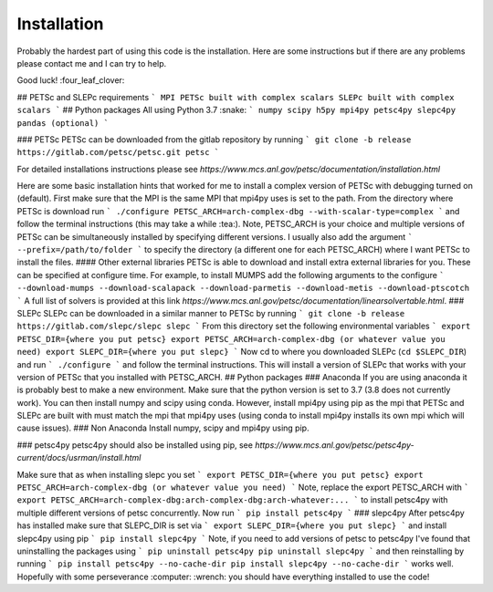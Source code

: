 Installation
============

Probably the hardest part of using this code is the installation. Here are some instructions but if there are any problems please contact me and I can try to help.

Good luck! :four_leaf_clover:

## PETSc and SLEPc requirements
```
MPI
PETSc built with complex scalars
SLEPc built with complex scalars
```
## Python packages
All using Python 3.7 :snake:
```
numpy
scipy
h5py
mpi4py
petsc4py
slepc4py
pandas (optional)
```

### PETSc
PETSc can be downloaded from the gitlab repository by running
```
git clone -b release https://gitlab.com/petsc/petsc.git petsc
```

For detailed installations instructions please see *https://www.mcs.anl.gov/petsc/documentation/installation.html*

Here are some basic installation hints that worked for me to install a complex version of PETSc with debugging turned on (default). First make sure that the MPI is the same MPI that mpi4py uses is set to the path.
From the directory where PETSc is download run
```
./configure PETSC_ARCH=arch-complex-dbg --with-scalar-type=complex
```
and follow the terminal instructions (this may take a while :tea:). Note, PETSC_ARCH is your choice and multiple versions of PETSc can be simultaneously installed by specifying different versions. I usually also add the argument
```
--prefix=/path/to/folder
```
to specify the directory (a different one for each PETSC_ARCH) where I want PETSc to install the files.
#### Other external libraries
PETSc is able to download and install extra external libraries for you. These can be specified at configure time. For example, to install MUMPS add the following arguments to the configure
```
--download-mumps --download-scalapack --download-parmetis --download-metis --download-ptscotch
```
A full list of solvers is provided at this link *https://www.mcs.anl.gov/petsc/documentation/linearsolvertable.html*.
### SLEPc
SLEPc can be downloaded in a similar manner to PETSc by running
```
git clone -b release https://gitlab.com/slepc/slepc slepc
```
From this directory set the following environmental variables
```
export PETSC_DIR={where you put petsc}
export PETSC_ARCH=arch-complex-dbg (or whatever value you need)
export SLEPC_DIR={where you put slepc}
```
Now cd to where you downloaded SLEPc (``cd $SLEPC_DIR``) and run
```
./configure
```
and follow the terminal instructions. This will install a version of SLEPc that works with your version of PETSc that you installed with PETSC_ARCH.
## Python packages
### Anaconda
If you are using anaconda it is probably best to make a new environment. Make sure that the python version is set to 3.7 (3.8 does not currently work). You can then install numpy and scipy using conda. However, install mpi4py using pip as the mpi that PETSc and SLEPc are built with must match the mpi that mpi4py uses (using conda to install mpi4py installs its own mpi which will cause issues).
### Non Anaconda
Install numpy, scipy and mpi4py using pip.

### petsc4py
petsc4py should also be installed using pip, see *https://www.mcs.anl.gov/petsc/petsc4py-current/docs/usrman/install.html*

Make sure that as when installing slepc you set
```
export PETSC_DIR={where you put petsc}
export PETSC_ARCH=arch-complex-dbg (or whatever value you need)
```
Note, replace the export PETSC_ARCH with
```
export PETSC_ARCH=arch-complex-dbg:arch-complex-dbg:arch-whatever:...
```
to install petsc4py with multiple different versions of petsc concurrently.
Now run
```
pip install petsc4py
```
### slepc4py
After petsc4py has installed make sure that SLEPC_DIR is set via
```
export SLEPC_DIR={where you put slepc}
```
and install slepc4py using pip
```
pip install slepc4py
```
Note, if you need to add versions of petsc to petsc4py I've found that uninstalling the packages using
```
pip uninstall petsc4py
pip uninstall slepc4py
```
and then reinstalling by running
```
pip install petsc4py --no-cache-dir
pip install slepc4py --no-cache-dir
```
works well.
Hopefully with some perseverance :computer: :wrench: you should have everything installed to use the code!
